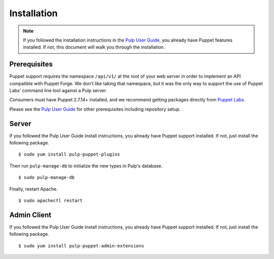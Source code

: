 Installation
============

.. _Pulp User Guide: http://pulp-user-guide.readthedocs.org

.. note::
  If you followed the installation instructions in the `Pulp User Guide`_,
  you already have Puppet features installed. If not, this document will walk
  you through the installation.

Prerequisites
-------------

Puppet support requires the namespace ``/api/v1/`` at the root of your web server
in order to implement an API compatible with Puppet Forge. We don't like
taking that namespace, but it was the only way to support the use of Puppet
Labs' command line tool against a Pulp server.

Consumers must have Puppet 2.7.14+ installed, and we recommend getting packages
directly from `Puppet Labs <http://puppetlabs.com>`_.

Please see the `Pulp User Guide`_ for other prerequisites including repository
setup.

Server
------

If you followed the Pulp User Guide install instructions, you already have Puppet
support installed. If not, just install the following package.

::

  $ sudo yum install pulp-puppet-plugins

Then run ``pulp-manage-db`` to initialize the new types in Pulp's database.

::

  $ sudo pulp-manage-db

Finally, restart Apache.

::

  $ sudo apachectl restart

Admin Client
------------

If you followed the Pulp User Guide install instructions, you already have Puppet
support installed. If not, just install the following package.

::

  $ sudo yum install pulp-puppet-admin-extensions


